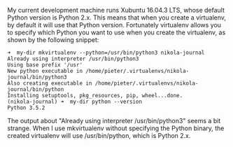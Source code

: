    :PROPERTIES:
   :Time:     20:48
   :END:

My current development machine runs Xubuntu 16.04.3 LTS, whose default Python
version is Python 2.x. This means that when you create a virtualenv, by default
it will use that Python version. Fortunately virtualenv allows you to specify
which Python you want to use when you create the virtualenv, as shown by the
following snippet:
#+BEGIN_SRC Schell-script
➜  my-dir mkvirtualenv --python=/usr/bin/python3 nikola-journal
Already using interpreter /usr/bin/python3
Using base prefix '/usr'
New python executable in /home/pieter/.virtualenvs/nikola-journal/bin/python3
Also creating executable in /home/pieter/.virtualenvs/nikola-journal/bin/python
Installing setuptools, pkg_resources, pip, wheel...done.
(nikola-journal) ➜  my-dir python --version
Python 3.5.2
#+END_SRC

The output about "Already using interpreter /usr/bin/python3" seems a bit
strange. When I use mkvirtualenv without specifying the Python binary, the
created virtualenv will use /usr/bin/python, which is Python 2.x.
